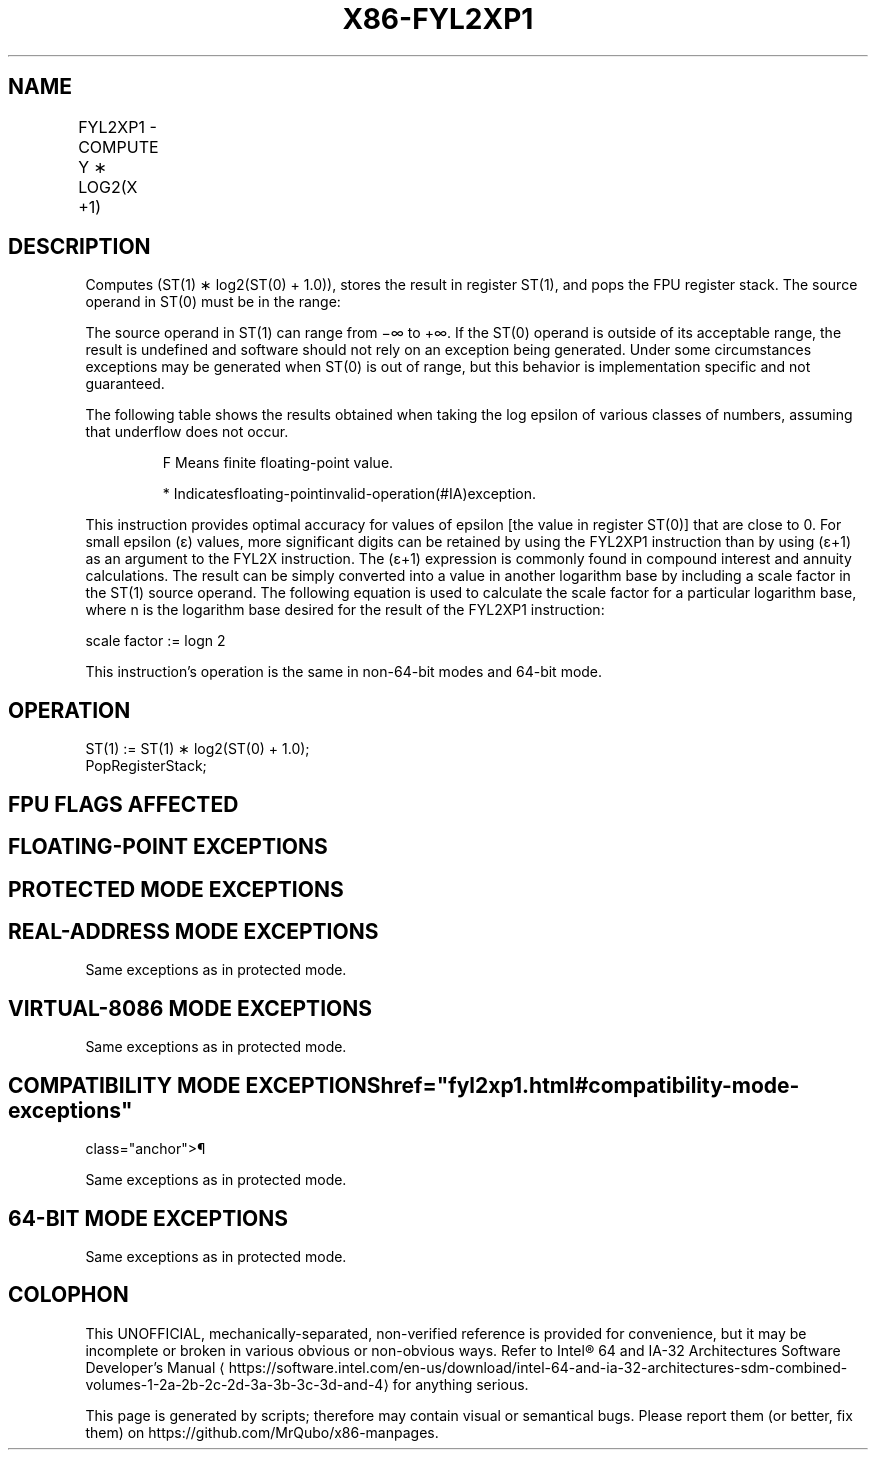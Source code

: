 '\" t
.nh
.TH "X86-FYL2XP1" "7" "December 2023" "Intel" "Intel x86-64 ISA Manual"
.SH NAME
FYL2XP1 - COMPUTE Y ∗ LOG2(X +1)
.TS
allbox;
l l l l l 
l l l l l .
\fBOpcode\fP	\fBInstruction\fP	\fB64-Bit Mode\fP	\fBCompat/Leg Mode\fP	\fBDescription\fP
D9 F9	FYL2XP1	Valid	Valid	T{
Replace ST(1) with ST(1) ∗ log2(ST(0) + 1.0) and pop the register stack.
T}
.TE

.SH DESCRIPTION
Computes (ST(1) ∗ log2(ST(0) + 1.0)), stores the result in
register ST(1), and pops the FPU register stack. The source operand in
ST(0) must be in the range:

.PP


.PP
The source operand in ST(1) can range from −∞ to +∞. If the ST(0)
operand is outside of its acceptable range, the result is undefined and
software should not rely on an exception being generated. Under some
circumstances exceptions may be generated when ST(0) is out of range,
but this behavior is implementation specific and not guaranteed.

.PP
The following table shows the results obtained when taking the log
epsilon of various classes of numbers, assuming that underflow does not
occur.

.PP
.RS

.PP
F Means finite floating-point value.

.PP
* Indicatesfloating-pointinvalid-operation(#IA)exception.

.RE

.PP
This instruction provides optimal accuracy for values of epsilon [the
value in register ST(0)] that are close to 0. For small epsilon (ε)
values, more significant digits can be retained by using the FYL2XP1
instruction than by using (ε+1) as an argument to the FYL2X instruction.
The (ε+1) expression is commonly found in compound interest and annuity
calculations. The result can be simply converted into a value in another
logarithm base by including a scale factor in the ST(1) source operand.
The following equation is used to calculate the scale factor for a
particular logarithm base, where n is the logarithm base desired for the
result of the FYL2XP1 instruction:

.PP
scale factor := logn 2

.PP
This instruction’s operation is the same in non-64-bit modes and 64-bit
mode.

.SH OPERATION
.EX
ST(1) := ST(1) ∗ log2(ST(0) + 1.0);
PopRegisterStack;
.EE

.SH FPU FLAGS AFFECTED
.TS
allbox;
l l 
l l .
\fB\fP	\fB\fP
C1	T{
Set to 0 if stack underflow occurred.
T}
	T{
Set if result was rounded up; cleared otherwise.
T}
C0, C2, C3	Undefined.
.TE

.SH FLOATING-POINT EXCEPTIONS
.TS
allbox;
l l 
l l .
\fB\fP	\fB\fP
#IS	Stack underflow occurred.
#IA	T{
Either operand is an SNaN value or unsupported format.
T}
#D	T{
Source operand is a denormal value.
T}
#U	T{
Result is too small for destination format.
T}
#O	T{
Result is too large for destination format.
T}
#P	T{
Value cannot be represented exactly in destination format.
T}
.TE

.SH PROTECTED MODE EXCEPTIONS
.TS
allbox;
l l 
l l .
\fB\fP	\fB\fP
#NM	CR0.EM[bit 2] or CR0.TS[bit 3] = 1.
#MF	T{
If there is a pending x87 FPU exception.
T}
#UD	If the LOCK prefix is used.
.TE

.SH REAL-ADDRESS MODE EXCEPTIONS
Same exceptions as in protected mode.

.SH VIRTUAL-8086 MODE EXCEPTIONS
Same exceptions as in protected mode.

.SH COMPATIBILITY MODE EXCEPTIONS  href="fyl2xp1.html#compatibility-mode-exceptions"
class="anchor">¶

.PP
Same exceptions as in protected mode.

.SH 64-BIT MODE EXCEPTIONS
Same exceptions as in protected mode.

.SH COLOPHON
This UNOFFICIAL, mechanically-separated, non-verified reference is
provided for convenience, but it may be
incomplete or
broken in various obvious or non-obvious ways.
Refer to Intel® 64 and IA-32 Architectures Software Developer’s
Manual
\[la]https://software.intel.com/en\-us/download/intel\-64\-and\-ia\-32\-architectures\-sdm\-combined\-volumes\-1\-2a\-2b\-2c\-2d\-3a\-3b\-3c\-3d\-and\-4\[ra]
for anything serious.

.br
This page is generated by scripts; therefore may contain visual or semantical bugs. Please report them (or better, fix them) on https://github.com/MrQubo/x86-manpages.
